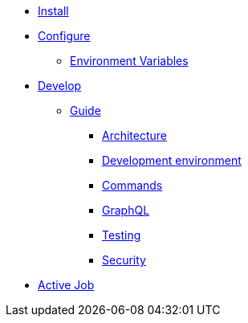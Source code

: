 * xref:install:index.adoc[Install]
* xref:configure:index.adoc[Configure]
** xref:configure:environment_variables.adoc[Environment Variables]
// ** xref:customize:index.adoc[Customize]
// *** xref:customize:voting_scheme.adoc[Voting scheme]
// ** xref:configure:services:index.adoc[Services]
* xref:develop:index.adoc[Develop]
** xref:develop:guide.adoc[Guide]
*** xref:develop:guide_architecture.adoc[Architecture]
*** xref:develop:environment.adoc[Development environment]
*** xref:develop:guide_commands.adoc[Commands]
*** xref:develop:guide_graphql.adoc[GraphQL]
*** xref:develop:testing.adoc[Testing]
*** xref:develop:security.adoc[Security]
* xref:services:activejob.adoc[Active Job]